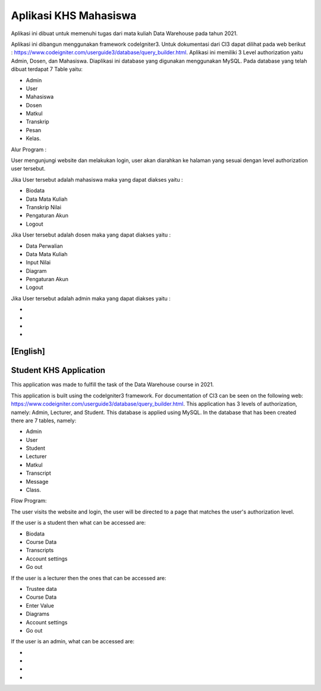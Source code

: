 ######################
Aplikasi KHS Mahasiswa
######################

Aplikasi ini dibuat untuk memenuhi tugas dari mata kuliah Data Warehouse pada tahun 2021. 

Aplikasi ini dibangun menggunakan framework codeIgniter3. Untuk dokumentasi dari CI3 dapat dilihat pada web berikut : https://www.codeigniter.com/userguide3/database/query_builder.html. Aplikasi ini memiliki 3 Level authorization yaitu Admin, Dosen, dan Mahasiswa. Diaplikasi ini database yang digunakan menggunakan MySQL. Pada database yang telah dibuat terdapat 7 Table yaitu: 

- Admin
- User
- Mahasiswa
- Dosen
- Matkul
- Transkrip
- Pesan
- Kelas.

Alur Program : 

User mengunjungi website dan melakukan login, user akan diarahkan ke halaman yang sesuai dengan level authorization user tersebut. 

Jika User tersebut adalah mahasiswa maka yang dapat diakses yaitu : 

- Biodata
- Data Mata Kuliah
- Transkrip Nilai
- Pengaturan Akun
- Logout

Jika User tersebut adalah dosen maka yang dapat diakses yaitu : 

- Data Perwalian
- Data Mata Kuliah
- Input Nilai
- Diagram
- Pengaturan Akun
- Logout

Jika User tersebut adalah admin maka yang dapat diakses yaitu : 

-
-
-
-


[English]
###########################
Student KHS Application
###########################

This application was made to fulfill the task of the Data Warehouse course in 2021.

This application is built using the codeIgniter3 framework. For documentation of CI3 can be seen on the following web: https://www.codeigniter.com/userguide3/database/query_builder.html. This application has 3 levels of authorization, namely:  Admin, Lecturer, and Student. This database is applied using MySQL. In the database that has been created there are 7 tables, namely:

- Admin
- User
- Student
- Lecturer
- Matkul
- Transcript
- Message
- Class.

Flow Program:

The user visits the website and login, the user will be directed to a page that matches the user's authorization level.

If the user is a student then what can be accessed are:

- Biodata
- Course Data
- Transcripts
- Account settings
- Go out

If the user is a lecturer then the ones that can be accessed are:

- Trustee data
- Course Data
- Enter Value
- Diagrams
- Account settings
- Go out

If the user is an admin, what can be accessed are:

-
-
-
-

